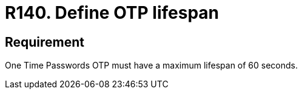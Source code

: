 :slug: rules/140/
:category: credentials
:description: This document contains the details of the security requirements related to the definition and management of access credentials in the organization. This requirement establishes the importance of defining a short lifespan for single use passwords such as access tokens and OTPs.
:keywords: Security, Requirement, Password, Lifespan, OTP, Access Token
:rules: yes

= R140. Define OTP lifespan

== Requirement

One Time Passwords +OTP+ must have a maximum lifespan of +60+ seconds.
